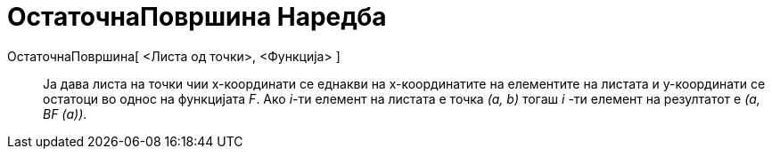 = ОстаточнаПовршина Наредба
:page-en: commands/ResidualPlot
ifdef::env-github[:imagesdir: /mk/modules/ROOT/assets/images]

ОстаточнаПовршина[ <Листа од точки>, <Функција> ]::
  Ја дава листа на точки чии x-координати се еднакви на x-координатите на елементите на листата и y-координати се
  остатоци во однос на функцијата _F_. Ако _i_-ти елемент на листата е точка _(a, b​​)_ тогаш _i_ -ти елемент на
  резултатот е _(а, BF (а))_.
